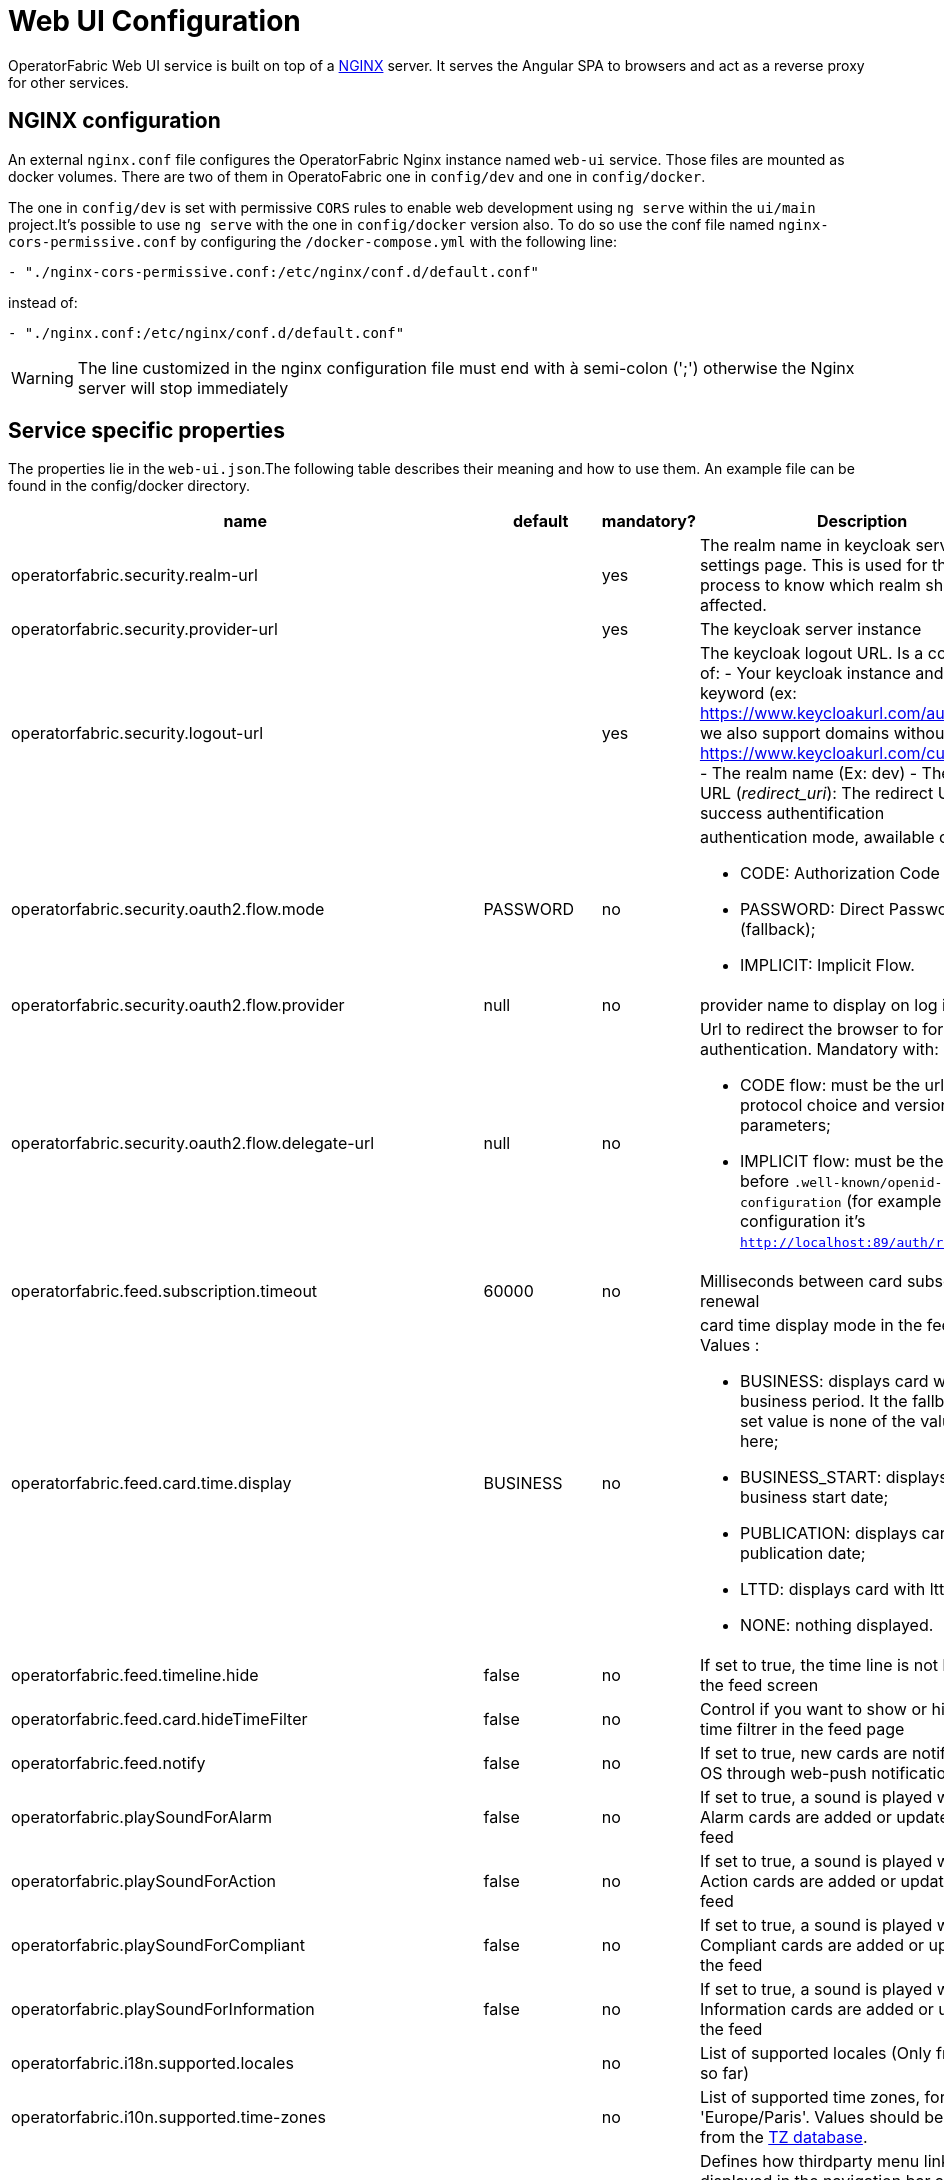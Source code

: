 // Copyright (c) 2018-2020 RTE (http://www.rte-france.com)
// See AUTHORS.txt
// This document is subject to the terms of the Creative Commons Attribution 4.0 International license.
// If a copy of the license was not distributed with this
// file, You can obtain one at https://creativecommons.org/licenses/by/4.0/.
// SPDX-License-Identifier: CC-BY-4.0




= Web UI Configuration

OperatorFabric Web UI service is built on top of a link:https://www.nginx.com/[NGINX] server.
It  serves the Angular SPA to browsers and act as a reverse proxy for other services.

== NGINX configuration


An external `nginx.conf` file configures the OperatorFabric Nginx instance named `web-ui` service.
Those files are mounted as docker volumes. There are two of them in OperatoFabric one in `config/dev` and one in `config/docker`. 

The one in `config/dev` is set with 
 permissive `CORS` rules to enable web development using `ng serve` within the `ui/main` project.It's possible to use `ng serve` with the one in `config/docker` version also. To do so use the conf file named
`nginx-cors-permissive.conf` by configuring the `/docker-compose.yml` with the following line:
----
- "./nginx-cors-permissive.conf:/etc/nginx/conf.d/default.conf"
----
instead of:
----
- "./nginx.conf:/etc/nginx/conf.d/default.conf"
----

[WARNING]
====
The line customized in the nginx configuration file must end with à semi-colon (';') otherwise the Nginx server will stop immediately
====


== Service specific properties

The properties lie in the `web-ui.json`.The following table describes their meaning and  how to use them. An example file can be found in the config/docker directory.

|===
|name|default|mandatory?|Description

|operatorfabric.security.realm-url||yes|The realm name in keycloak server settings page. This is used for the log out process to know which realm should be affected.
|operatorfabric.security.provider-url||yes|The keycloak server instance
|operatorfabric.security.logout-url||yes
a|The keycloak logout URL. Is a composition of:
 - Your keycloak instance and the _auth_ keyword (ex: https://www.keycloakurl.com/auth), but we also support domains without _auth_ (ex: https://www.keycloakurl.com/customPath)
 - The realm name (Ex: dev)
 - The redirect URL (_redirect_uri_): The redirect URL after success authentification
|operatorfabric.security.oauth2.flow.mode|PASSWORD|no
a|authentication mode, awailable options:

 - CODE: Authorization Code Flow;
 - PASSWORD: Direct Password Flow (fallback);
 - IMPLICIT: Implicit Flow.
|operatorfabric.security.oauth2.flow.provider|null|no|provider name to display on log in button
|operatorfabric.security.oauth2.flow.delegate-url|null|no
a|Url to redirect the browser to for authentication. Mandatory with:

- CODE flow: must be the url with protocol choice and version as query parameters;
- IMPLICIT flow: must be the url part before `.well-known/openid-configuration` (for example in dev configuration it's
 `http://localhost:89/auth/realms/dev`).
|operatorfabric.feed.subscription.timeout|60000|no|Milliseconds between card subscription renewal
|operatorfabric.feed.card.time.display|BUSINESS|no
a|card time display mode in the feed. Values :

 - BUSINESS: displays card with entire business period. It the fallback if the set value is none of the values listed here;
 - BUSINESS_START: displays card with business start date;
 - PUBLICATION: displays card with publication date;
 - LTTD: displays card with lttd date;
 - NONE: nothing displayed.
|operatorfabric.feed.timeline.hide|false|no|If set to true, the time line is not loaded in the feed screen
|operatorfabric.feed.card.hideTimeFilter|false|no|Control if you want to show or hide the time filtrer in the feed page
|operatorfabric.feed.notify|false|no|If set to true, new cards are notified in the OS through web-push notifications
|operatorfabric.playSoundForAlarm|false|no|If set to true, a sound is played when Alarm cards are added or updated in the feed
|operatorfabric.playSoundForAction|false|no|If set to true, a sound is played when Action cards are added or updated in the feed
|operatorfabric.playSoundForCompliant|false|no|If set to true, a sound is played when Compliant cards are added or updated in the feed
|operatorfabric.playSoundForInformation|false|no|If set to true, a sound is played when Information cards are added or updated in the feed
|operatorfabric.i18n.supported.locales||no|List of supported locales (Only fr and en so far)
|operatorfabric.i10n.supported.time-zones||no|List of supported time zones, for instance 'Europe/Paris'.
Values should be taken from the link:https://en.wikipedia.org/wiki/List_of_tz_database_time_zones[TZ database].
|operatorfabric.navbar.thirdmenus.type|BOTH|no
a|Defines how thirdparty menu links are displayed in the navigation bar and how
they open. Possible values:

- TAB: Only a text link is displayed, and clicking it opens the link in a new tab.
- IFRAME: Only a text link is displayed, and clicking it opens the link in an iframe in the main content zone below
the navigation bar.
- BOTH: Both a text link and a little arrow icon are displayed. Clicking the text link opens the link in an iframe
while clicking the icon opens in a new tab.


|operatorfabric.archive.filters.page.size||no|The page size of archive filters
|operatorfabric.archive.filters.page.first||no|The first page start of archiving module
|operatorfabric.archive.filters.process.list||no|List of processes to choose from in the corresponding filter in archives
|operatorfabric.archive.filters.tags.list||no|List of tags to choose from in the corresponding filter in archives
|operatorfabric.settings.tags.hide||no|Control if you want to show or hide the tags filter in settings and feed page 
|operatorfabric.settings.nightDayMode|false|no|if you want to activate toggle for night or day mode 
|operatorfabric.settings.styleWhenNightDayModeDesactivated||no|style to apply if not using day night mode, possible value are DAY,NIGHT or LEGACY (black background and white timeline) 
|operatorfabric.settings.infos.disable||no|Control if we want to disable/enable editing user email, description in the settings page
|operatorfabric.settings.infos.email|false|no|Control if we want to hide(true) or display(false or not specified) the user email in the settings page
|operatorfabric.settings.infos.description|false|no|Control if we want to hide(true) or display(false or not specified) the user description in the settings page
|operatorfabric.settings.infos.language|false|no|Control if we want to hide(true) or display(false or not specified) the language in the settings page
|operatorfabric.settings.infos.timezone|false|no|Control if we want to hide(true) or display(false or not specified) the timezone in the settings page
|operatorfabric.settings.infos.timeformat|false|no|Control if we want to hide(true) or display(false or not specified) the timeformat in the settings page
|operatorfabric.settings.infos.dateformat|false|no|Control if we want to hide(true) or display(false or not specified) the dateformat in the settings page
|operatorfabric.settings.infos.datetimeformat|false|no|Control if we want to hide(true) or display(false or not specified) the datetimeformat in the settings page
|operatorfabric.settings.infos.tags|false|no|Control if we want to hide(true) or display(false or not specified) the tags in the settings page
|operatorfabric.settings.infos.sounds|false|no|Control if we want to hide(true) or display(false or not specified) the checkboxes for sound notifications in the settings page
|operatorfabric.settings.about
a|none
a|no
a|Declares application names and their version into web-ui about section. +
Each entry is
a free key value followed by its name (a string of characters), its version (a string of characters) and its facultative rank of declaration (a number). +
For `OperatorFabric` value, with `'OperatorFabric'` as `name` and `0` as `rank`, the value of `${currentVersion}`
is the version of the current release, `1.3.0.RELEASE` for example. +
It should look like:
[source, json]
----
"operatorfabric": {
 "name":  "OperatorFabric",
 "version":  "1.3.0.RElEASE",
 "rank": 0
}
----
|operatorfabric.logo.base64|medium OperatorFabric icon|no|The encoding result of converting the svg logo to Base64, use this link:https://base64.guru/converter/encode/image/svg[online tool] to encode your svg. If it is not set, a medium (32px) OperatorFabric icon is displayed.
|operatorfabric.logo.height|32|no|The height of the logo (in px) (only taken into account if operatorfabric.logo.base64 is set).
|operatorfabric.logo.width|150|no|The width of the logo (in px) (only taken into account if operatorfabric.logo.base64 is set).
|operatorfabric.logo.limitSize|true|no|If it is true, the height limit is 32(px) and the width limit is 200(px), it means that if the height is over than 32, it will be set to 32, if the width is over than 200, it is set to 200. If it is false, no limit restriction for the height and the width. 
|operatorfabric.title|OperatorFabric|no|Title of the application, displayed on the browser

|===

*User Settings default values*

|===
|name|default|mandatory?|Description
|operatorfabric.settings.timeZone||no|Default user time zone for users (use|operatorfabric.settings.timeFormat|LT|no|Default user time format (moment)
|operatorfabric.settings.dateFormat|LL|no|Default user date format (moment)
|operatorfabric.settings.dateTimeFormat|LL LT|no|Default user date format (moment)
|operatorfabric.settings.locale|en|no|Default user locale (use en if not set)
|operatorfabric.settings.default-tags||no|Default user list of filtered in tags

|===



